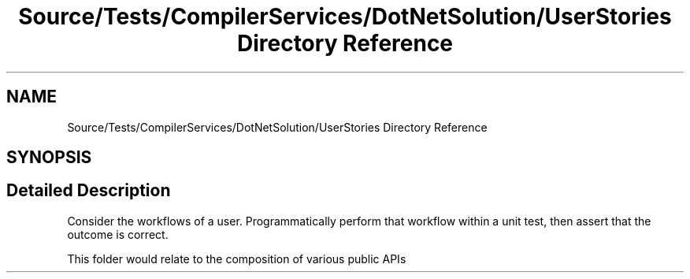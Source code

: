 .TH "Source/Tests/CompilerServices/DotNetSolution/UserStories Directory Reference" 3 "Version 1.0.0" "Luthetus.Ide" \" -*- nroff -*-
.ad l
.nh
.SH NAME
Source/Tests/CompilerServices/DotNetSolution/UserStories Directory Reference
.SH SYNOPSIS
.br
.PP
.SH "Detailed Description"
.PP 
Consider the workflows of a user\&. Programmatically perform that workflow within a unit test, then assert that the outcome is correct\&.

.PP
This folder would relate to the composition of various public APIs 
